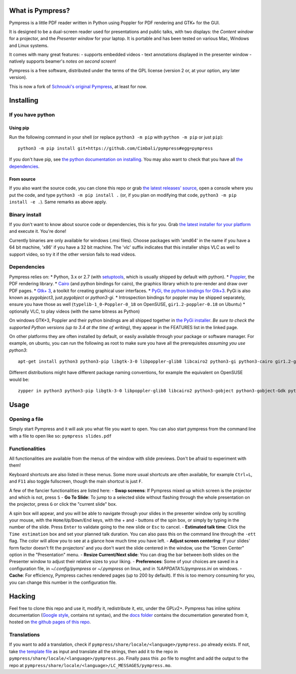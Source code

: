 What is Pympress?
=================

Pympress is a little PDF reader written in Python using Poppler for PDF
rendering and GTK+ for the GUI.

It is designed to be a dual-screen reader used for presentations and
public talks, with two displays: the *Content window* for a projector,
and the *Presenter window* for your laptop. It is portable and has been
tested on various Mac, Windows and Linux systems.

It comes with many great features: - supports embedded videos - text
annotations displayed in the presenter window - natively supports
beamer's *notes on second screen*!

Pympress is a free software, distributed under the terms of the GPL
license (version 2 or, at your option, any later version).

This is now a fork of `Schnouki's original
Pympress <https://github.com/Schnouki/pympress>`__, at least for now.

Installing
==========

If you have python
------------------

Using pip
~~~~~~~~~

Run the following command in your shell (or replace ``python3 -m pip``
with ``python -m pip`` or just ``pip``):

::

    python3 -m pip install git+https://github.com/Cimbali/pympress#egg=pympress

If you don't have pip, see `the python documentation on
installing <https://docs.python.org/3.5/installing/index.html>`__. You
may also want to check that you have all `the
dependencies <#dependencies>`__.

From source
~~~~~~~~~~~

If you also want the source code, you can clone this repo or grab `the
latest releases'
source <https://github.com/Cimbali/pympress/releases/latest>`__, open a
console where you put the code, and type ``python3 -m pip install .``
(or, if you plan on modifying that code,
``python3 -m pip install -e .``). Same remarks as above apply.

Binary install
--------------

If you don't want to know about source code or dependencies, this is for
you. Grab `the latest installer for your
platform <https://github.com/Cimbali/pympress/releases/latest>`__ and
execute it. You're done!

Currently binaries are only available for windows (.msi files). Choose
packages with 'amd64' in the name if you have a 64 bit machine, 'x86' if
you have a 32 bit machine. The 'vlc' suffix indicates that this
installer ships VLC as well to support video, so try it if the other
version fails to read videos.

Dependencies
------------

Pympress relies on: \* Python, 3.x or 2.7 (with
`setuptools <https://pypi.python.org/pypi/setuptools>`__, which is
usually shipped by default with python). \*
`Poppler <http://poppler.freedesktop.org/>`__, the PDF rendering
library. \* `Cairo <https://www.cairographics.org/>`__ (and python
bindings for cairo), the graphics library which to pre-render and draw
over PDF pages. \* `Gtk+ 3 <http://www.gtk.org/>`__, a toolkit for
creating graphical user interfaces. \* `PyGi, the python bindings for
Gtk+3 <https://wiki.gnome.org/Projects/PyGObject>`__. PyGi is also known
as *pygobject3*, just *pygobject* or *python3-gi*. \* Introspection
bindings for poppler may be shipped separately, ensure you have those as
well (``typelib-1_0-Poppler-0_18`` on OpenSUSE, ``gir1.2-poppler-0.18``
on Ubuntu) \* optionally VLC, to play videos (with the same bitness as
Python)

On windows GTK+3, Poppler and their python bindings are all shipped
together in `the PyGi
installer <https://sourceforge.net/projects/pygobjectwin32/>`__. *Be
sure to check the supported Python versions (up to 3.4 at the time of
writing)*, they appear in the FEATURES list in the linked page.

On other platforms they are often installed by default, or easily
available through your package or software manager. For example, on
ubuntu, you can run the following as root to make sure you have all the
prerequisites *assuming you use python3*:

::

    apt-get install python3 python3-pip libgtk-3-0 libpoppler-glib8 libcairo2 python3-gi python3-cairo gir1.2-gtk-3.0 gir1.2-poppler-0.18

Different distributions might have different package naming conventions,
for example the equivalent on OpenSUSE would be:

::

    zypper in python3 python3-pip libgtk-3-0 libpoppler-glib8 libcairo2 python3-gobject python3-gobject-Gdk python3-cairo typelib-1_0-GdkPixbuf-2_0 typelib-1_0-Gtk-3_0 typelib-1_0-Poppler-0_18

Usage
=====

Opening a file
--------------

Simply start Pympress and it will ask you what file you want to open.
You can also start pympress from the command line with a file to open
like so: ``pympress slides.pdf``

Functionalities
---------------

All functionalities are available from the menus of the window with
slide previews. Don't be afraid to experiment with them!

Keyboard shortcuts are also listed in these menus. Some more usual
shortcuts are often available, for example ``Ctrl``\ +\ ``L``, and
``F11`` also toggle fullscreen, though the main shortcut is just ``F``.

A few of the fancier functionalities are listed here: - **Swap
screens**: If Pympress mixed up which screen is the projector and which
is not, press ``S`` - **Go To Slide**: To jump to a selected slide
without flashing through the whole presentation on the projector, press
``G`` or click the "current slide" box.

A spin box will appear, and you will be able to navigate through your
slides in the presenter window only by scrolling your mouse, with the
``Home``/``Up``/``Down``/``End`` keys, with the + and - buttons of the
spin box, or simply by typing in the number of the slide. Press
``Enter`` to validate going to the new slide or ``Esc`` to cancel. -
**Estimated talk time**: Click the ``Time estimation`` box and set your
planned talk duration. You can also pass this on the command line
through the ``-ett`` flag. The color will allow you to see at a glance
how much time you have left. - **Adjust screen centering**: If your
slides' form factor doesn't fit the projectors' and you don't want the
slide centered in the window, use the "Screen Center" option in the
"Presentation" menu. - **Resize Current/Next slide**: You can drag the
bar between both slides on the Presenter window to adjust their relative
sizes to your liking. - **Preferences**: Some of your choices are saved
in a configuration file, in *~/.config/pympress* or *~/.pympress* on
linux, and in *%APPDATA%/pympress.ini* on windows. - **Cache**: For
efficiency, Pympress caches rendered pages (up to 200 by default). If
this is too memory consuming for you, you can change this number in the
configuration file.

Hacking
=======

Feel free to clone this repo and use it, modify it, redistribute it,
etc, under the GPLv2+. Pympress has inline sphinx documentation (`Google
style <http://www.sphinx-doc.org/en/latest/ext/example_google.html>`__,
contains rst syntax), and the `docs
folder <https://github.com/Cimbali/pympress/tree/master/docs/>`__
contains the documentation generated from it, hosted on `the github
pages of this
repo <https://cimbali.github.io/pympress/pympress.html>`__.

Translations
------------

If you want to add a translation, check if
``pympress/share/locale/<language>/pympress.po`` already exists. If not,
take `the template
file <https://github.com/Cimbali/pympress/tree/master/pympress/share/locale/pympress.pot>`__
as input and translate all the strings, then add it to the repo in
``pympress/share/locale/<language>/pympress.po``. Finally pass this .po
file to msgfmt and add the output to the repo at
``pympress/share/locale/<language>/LC_MESSAGES/pympress.mo``.
